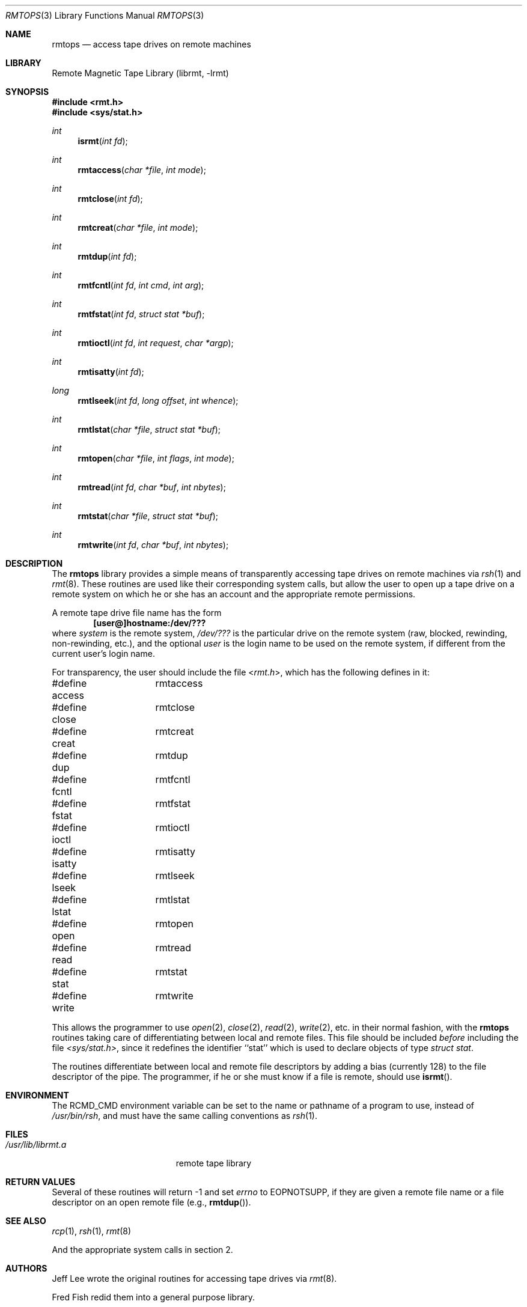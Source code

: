.\"	$NetBSD: rmtops.3,v 1.16 2022/12/04 01:29:33 uwe Exp $
.\"
.Dd October 16, 2001
.Dt RMTOPS 3
.Os
.Sh NAME
.Nm rmtops
.Nd access tape drives on remote machines
.Sh LIBRARY
Remote Magnetic Tape Library (librmt, -lrmt)
.Sh SYNOPSIS
.In rmt.h
.In sys/stat.h
.Ft int
.Fn isrmt "int fd"
.Ft int
.Fn rmtaccess "char *file" "int mode"
.Ft int
.Fn rmtclose "int fd"
.Ft int
.Fn rmtcreat "char *file" "int mode"
.Ft int
.Fn rmtdup "int fd"
.Ft int
.Fn rmtfcntl "int fd" "int cmd" "int arg"
.Ft int
.Fn rmtfstat "int fd" "struct stat *buf"
.Ft int
.Fn rmtioctl "int fd" "int request" "char *argp"
.Ft int
.Fn rmtisatty "int fd"
.Ft long
.Fn rmtlseek "int fd" "long offset" "int whence"
.Ft int
.Fn rmtlstat "char *file" "struct stat *buf"
.Ft int
.Fn rmtopen "char *file" "int flags" "int mode"
.Ft int
.Fn rmtread "int fd" "char *buf" "int nbytes"
.Ft int
.Fn rmtstat "char *file" "struct stat *buf"
.Ft int
.Fn rmtwrite "int fd" "char *buf" "int nbytes"
.Sh DESCRIPTION
The
.Nm
library provides a simple means of transparently accessing tape drives
on remote machines via
.Xr rsh 1
and
.Xr rmt 8 .
These routines are used like their corresponding system calls, but
allow the user to open up a tape drive on a remote system on which he
or she has an account and the appropriate remote permissions.
.Pp
A remote tape drive file name has the form
.Dl [user@]hostname:/dev/???
where
.Em system
is the remote system,
.Em /dev/???
is the particular drive on the remote system (raw, blocked, rewinding,
non-rewinding, etc.), and the optional
.Em user
is the login name to be used on the remote system, if different from
the current user's login name.
.\" .Pp
.\" The library source code may be optionally compiled to recognize the
.\" old
.\" .Bx 4.2 ,
.\" remote syntax
.\" .sp
.\" 	hostname[.user]:/dev/???
.\" .sp
.\" By default, only the first form (introduced in
.\" .Bx 4.3 )
.\" is recognized.
.Pp
For transparency, the user should include the file
.In rmt.h ,
which has the following defines in it:
.Bd -literal
#define access	rmtaccess
#define close	rmtclose
#define creat	rmtcreat
#define dup	rmtdup
#define fcntl	rmtfcntl
#define fstat	rmtfstat
#define ioctl	rmtioctl
#define isatty	rmtisatty
#define lseek	rmtlseek
#define lstat	rmtlstat
#define open	rmtopen
#define read	rmtread
#define stat	rmtstat
#define write	rmtwrite
.Ed
.Pp
This allows the programmer to use
.Xr open 2 ,
.Xr close 2 ,
.Xr read 2 ,
.Xr write 2 ,
etc. in their normal fashion, with the
.Nm
routines taking care of differentiating between local and remote files.
This file should be included
.Em before
including the file
.Pa <sys/stat.h> ,
since it redefines the identifier ``stat'' which is used to declare
objects of type
.Em "struct stat" .
.Pp
The routines differentiate between local and remote file descriptors
by adding a bias (currently 128) to the file descriptor of the pipe.
The programmer, if he or she must know if a file is remote, should use
.Fn isrmt .
.Sh ENVIRONMENT
The RCMD_CMD environment variable can be set to the name or pathname
of a program to use, instead of
.Pa /usr/bin/rsh ,
and must have the same calling conventions as
.Xr rsh 1 .
.Sh FILES
.Bl -tag -width /usr/lib/librmt.a -compact
.It Pa /usr/lib/librmt.a
remote tape library
.El
.Sh RETURN VALUES
Several of these routines will return \-1 and set
.Va errno
to EOPNOTSUPP, if they are given a remote file name or a file descriptor
on an open remote file (e.g.,
.Fn rmtdup ) .
.Sh SEE ALSO
.Xr rcp 1 ,
.Xr rsh 1 ,
.Xr rmt 8
.Pp
And the appropriate system calls in section 2.
.\" .Sh CONFIGURATION OPTIONS
.\" The library may be compiled to allow the use of
.\" .Bx 4.2 -style
.\" remote file names.  This is not recommended.
.\" .Pp
.\" By default, the library opens two pipes to
.\" .Xr rsh 1 .
.\" It may optionally be compiled to use
.\" .Xr rexec 3 ,
.\" instead.  Doing so requires the use of a
.\" .Em .netrc
.\" file in the user's home directory, or that the application designer be
.\" willing to have
.\" .Xr rexec 3
.\" prompt the user for a login name and password on the remote host.
.Sh AUTHORS
Jeff Lee wrote the original routines for accessing tape drives via
.Xr rmt 8 .
.Pp
Fred Fish redid them into a general purpose library.
.Pp
Arnold Robbins added the ability to specify a user name on the remote
system, the
.Pa <rmt.h>
include file, this man page, cleaned up the library a little, and made
the appropriate changes for
.Bx 4.3 .
.Pp
Dan Kegel contributed the code to use the
.Xr rexec 3
library routine.
.Sh BUGS
There is no way to use remote tape drives with
.Xr stdio 3 ,
short of recompiling it entirely to use these routines.
.Pp
The
.Xr rmt 8
protocol is not very capable.
In particular, it relies on TCP/IP sockets for error
free transmission, and does no data validation of its own.

